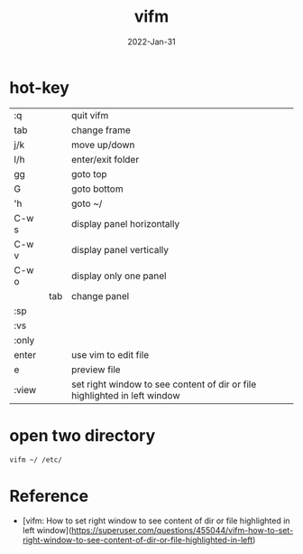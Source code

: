 #+title: vifm
#+date: 2022-Jan-31

* hot-key
  | :q    |     | quit vifm                                                                 |
  | tab   |     | change frame                                                              |
  | j/k   |     | move up/down                                                              |
  | l/h   |     | enter/exit folder                                                         |
  | gg    |     | goto top                                                                  |
  | G     |     | goto bottom                                                               |
  | 'h    |     | goto ~/                                                                   |
  | C-w s |     | display panel horizontally                                                |
  | C-w v |     | display panel vertically                                                  |
  | C-w o |     | display only one panel                                                    |
  |       | tab | change panel                                                              |
  | :sp   |     |                                                                           |
  | :vs   |     |                                                                           |
  | :only |     |                                                                           |
  | enter |     | use vim to edit file                                                      |
  | e     |     | preview file                                                              |
  | :view |     | set right window to see content of dir or file highlighted in left window |

* open two directory

  #+begin_src bash
  vifm ~/ /etc/
  #+end_src

* Reference
  - [vifm: How to set right window to see content of dir or file highlighted in left window](https://superuser.com/questions/455044/vifm-how-to-set-right-window-to-see-content-of-dir-or-file-highlighted-in-left)
